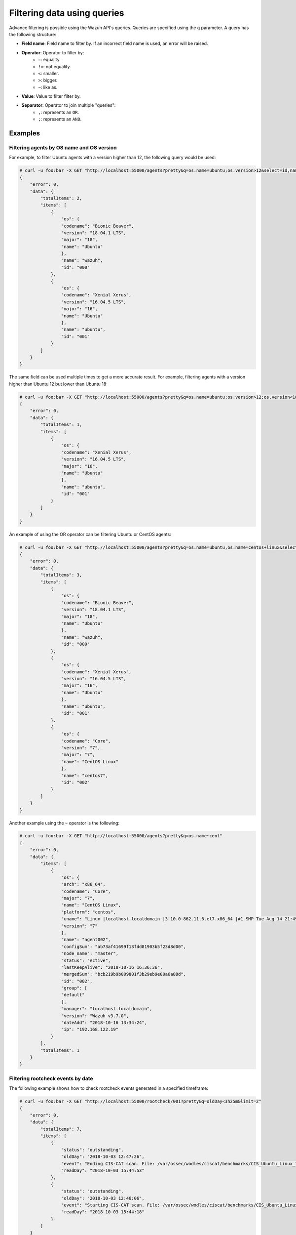.. Copyright (C) 2018 Wazuh, Inc.

.. _queries:

Filtering data using queries
============================

.. versionadded:: 3.7.0

Advance filtering is possible using the Wazuh API's queries. Queries are specified using the ``q`` parameter. A query has the following structure:

* **Field name**: Field name to filter by. If an incorrect field name is used, an error will be raised.
* **Operator**: Operator to filter by:
    * ``=``: equality.
    * ``!=``: not equality.
    * ``<``: smaller.
    * ``>``: bigger.
    * ``~``: like as.
* **Value**: Value to filter filter by.
* **Separator**: Operator to join multiple "queries":
    * ``,``: represents an ``OR``.
    * ``;``: represents an ``AND``.

Examples
--------

Filtering agents by OS name and OS version
^^^^^^^^^^^^^^^^^^^^^^^^^^^^^^^^^^^^^^^^^^

For example, to filter Ubuntu agents with a version higher than 12, the following query would be used:

.. code-block:: javascript

    # curl -u foo:bar -X GET "http://localhost:55000/agents?pretty&q=os.name=ubuntu;os.version>12&select=id,name,os.name,os.version,os.codename,os.major"
    {
        "error": 0,
        "data": {
            "totalItems": 2,
            "items": [
                {
                    "os": {
                    "codename": "Bionic Beaver",
                    "version": "18.04.1 LTS",
                    "major": "18",
                    "name": "Ubuntu"
                    },
                    "name": "wazuh",
                    "id": "000"
                },
                {
                    "os": {
                    "codename": "Xenial Xerus",
                    "version": "16.04.5 LTS",
                    "major": "16",
                    "name": "Ubuntu"
                    },
                    "name": "ubuntu",
                    "id": "001"
                }
            ]
        }
    }

The same field can be used multiple times to get a more accurate result. For example, filtering agents with a version higher than Ubuntu 12 but lower than Ubuntu 18:

.. code-block:: javascript

    # curl -u foo:bar -X GET "http://localhost:55000/agents?pretty&q=os.name=ubuntu;os.version>12;os.version<18&select=id,name,os.name,os.version,os.codename,os.major"
    {
        "error": 0,
        "data": {
            "totalItems": 1,
            "items": [
                {
                    "os": {
                    "codename": "Xenial Xerus",
                    "version": "16.04.5 LTS",
                    "major": "16",
                    "name": "Ubuntu"
                    },
                    "name": "ubuntu",
                    "id": "001"
                }
            ]
        }
    }

An example of using the OR operator can be filtering Ubuntu or CentOS agents:

.. code-block:: javascript

    # curl -u foo:bar -X GET "http://localhost:55000/agents?pretty&q=os.name=ubuntu,os.name=centos+linux&select=id,name,os.name,os.version,os.codename,os.major"
    {
        "error": 0,
        "data": {
            "totalItems": 3,
            "items": [
                {
                    "os": {
                    "codename": "Bionic Beaver",
                    "version": "18.04.1 LTS",
                    "major": "18",
                    "name": "Ubuntu"
                    },
                    "name": "wazuh",
                    "id": "000"
                },
                {
                    "os": {
                    "codename": "Xenial Xerus",
                    "version": "16.04.5 LTS",
                    "major": "16",
                    "name": "Ubuntu"
                    },
                    "name": "ubuntu",
                    "id": "001"
                },
                {
                    "os": {
                    "codename": "Core",
                    "version": "7",
                    "major": "7",
                    "name": "CentOS Linux"
                    },
                    "name": "centos7",
                    "id": "002"
                }
            ]
        }
    }

Another example using the ``~`` operator is the following:

.. code-block:: javascript

    # curl -u foo:bar -X GET "http://localhost:55000/agents?pretty&q=os.name~cent"
    {
        "error": 0,
        "data": {
            "items": [
                {
                    "os": {
                    "arch": "x86_64",
                    "codename": "Core",
                    "major": "7",
                    "name": "CentOS Linux",
                    "platform": "centos",
                    "uname": "Linux |localhost.localdomain |3.10.0-862.11.6.el7.x86_64 |#1 SMP Tue Aug 14 21:49:04 UTC 2018 |x86_64",
                    "version": "7"
                    },
                    "name": "agent002",
                    "configSum": "ab73af41699f13fdd81903b5f23d8d00",
                    "node_name": "master",
                    "status": "Active",
                    "lastKeepAlive": "2018-10-16 16:36:36",
                    "mergedSum": "bcb219b9b009801f3b29eb9e00a6a88d",
                    "id": "002",
                    "group": [
                    "default"
                    ],
                    "manager": "localhost.localdomain",
                    "version": "Wazuh v3.7.0",
                    "dateAdd": "2018-10-16 13:34:24",
                    "ip": "192.168.122.19"
                }
            ],
            "totalItems": 1
        }
    }


Filtering rootcheck events by date
^^^^^^^^^^^^^^^^^^^^^^^^^^^^^^^^^^

The following example shows how to check rootcheck events generated in a specified timeframe:

.. code-block:: javascript

    # curl -u foo:bar -X GET "http://localhost:55000/rootcheck/001?pretty&q=oldDay<3h25m&limit=2"
    {
        "error": 0,
        "data": {
            "totalItems": 7,
            "items": [
                {
                    "status": "outstanding",
                    "oldDay": "2018-10-03 12:47:26",
                    "event": "Ending CIS-CAT scan. File: /var/ossec/wodles/ciscat/benchmarks/CIS_Ubuntu_Linux_16.04_LTS_Benchmark_v1.0.0-xccdf.xml. ",
                    "readDay": "2018-10-03 15:44:53"
                },
                {
                    "status": "outstanding",
                    "oldDay": "2018-10-03 12:46:06",
                    "event": "Starting CIS-CAT scan. File: /var/ossec/wodles/ciscat/benchmarks/CIS_Ubuntu_Linux_16.04_LTS_Benchmark_v1.0.0-xccdf.xml. ",
                    "readDay": "2018-10-03 15:44:18"
                }
            ]
        }
    }


A more precise timeframe can be specified using operators ``>`` and ``<`` together:

.. code-block:: javascript

    # curl -u foo:bar -X GET "http://localhost:55000/rootcheck/001?pretty&q=oldDay<3h30m;oldDay>3h&limit=2"
    {
        "error": 0,
        "data": {
            "totalItems": 7,
            "items": [
                {
                    "status": "outstanding",
                    "oldDay": "2018-10-03 12:47:26",
                    "event": "Ending CIS-CAT scan. File: /var/ossec/wodles/ciscat/benchmarks/CIS_Ubuntu_Linux_16.04_LTS_Benchmark_v1.0.0-xccdf.xml. ",
                    "readDay": "2018-10-03 15:44:53"
                },
                {
                    "status": "outstanding",
                    "oldDay": "2018-10-03 12:46:06",
                    "event": "Starting CIS-CAT scan. File: /var/ossec/wodles/ciscat/benchmarks/CIS_Ubuntu_Linux_16.04_LTS_Benchmark_v1.0.0-xccdf.xml. ",
                    "readDay": "2018-10-03 15:44:18"
                }
            ]
        }
    }
